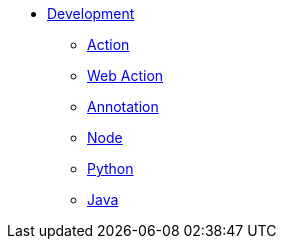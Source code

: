* xref:index.adoc[Development]
** xref:action.adoc[Action]
** xref:webaction.adoc[Web Action]
** xref:annotation.adoc[Annotation]
** xref:nodejs.adoc[Node]
** xref:python.adoc[Python]
** xref:java.adoc[Java]



